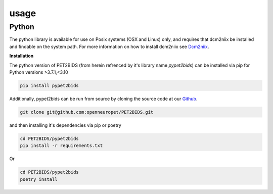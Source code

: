 usage
=====

Python
------

The python library is available for use on Posix systems (OSX and Linux) only, and requires
that dcm2niix be installed and findable on the system path. For more information on how to
install dcm2niix see Dcm2niix_.

.. _Dcm2niix: https://github.com/rordenlab/dcm2niix#install

**Installation**

The python version of PET2BIDS (from herein refrenced by it's library name *pypet2bids*) can be installed via pip for Python versions >3.7.1,<3.10

.. code-block::

    pip install pypet2bids

Additionally, pypet2bids can be run from source by cloning the source code at our Github_.

.. _Github: https://github.com/openneuropet/PET2BIDS

.. code-block::

    git clone git@github.com:openneuropet/PET2BIDS.git

and then installing it's dependencies via pip or poetry

.. code-block::

    cd PET2BIDS/pypet2bids
    pip install -r requirements.txt

Or

.. code-block::

    cd PET2BIDS/pypet2bids
    poetry install




